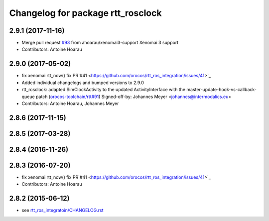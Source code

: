 ^^^^^^^^^^^^^^^^^^^^^^^^^^^^^^^^^^
Changelog for package rtt_rosclock
^^^^^^^^^^^^^^^^^^^^^^^^^^^^^^^^^^

2.9.1 (2017-11-16)
------------------
* Merge pull request `#93 <https://github.com/orocos/rtt_ros_integration/issues/93>`_ from ahoarau/xenomai3-support
  Xenomai 3 support
* Contributors: Antoine Hoarau

2.9.0 (2017-05-02)
------------------
* fix xenomai rtt_now() fix PR`#41 <https://github.com/orocos/rtt_ros_integration/issues/41>`_
* Added individual changelogs and bumped versions to 2.9.0
* rtt_rosclock: adapted SimClockActivity to the updated ActivityInterface with the master-update-hook-vs-callback-queue patch (`orocos-toolchain/rtt#91 <https://github.com/orocos-toolchain/rtt/issues/91>`_)
  Signed-off-by: Johannes Meyer <johannes@intermodalics.eu>
* Contributors: Antoine Hoarau, Johannes Meyer

2.8.6 (2017-11-15)
------------------

2.8.5 (2017-03-28)
------------------

2.8.4 (2016-11-26)
------------------

2.8.3 (2016-07-20)
------------------
* fix xenomai rtt_now() fix PR`#41 <https://github.com/orocos/rtt_ros_integration/issues/41>`_
* Contributors: Antoine Hoarau

2.8.2 (2015-06-12)
------------------
* see `rtt_ros_integratoin/CHANGELOG.rst <../rtt_ros_integration/CHANGELOG.rst>`_
